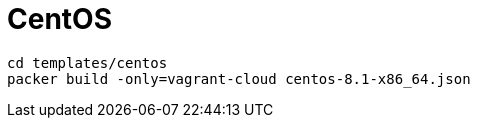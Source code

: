 = CentOS

[source,bash]
----
cd templates/centos
packer build -only=vagrant-cloud centos-8.1-x86_64.json
----
